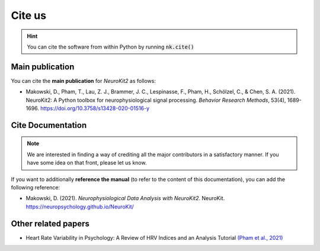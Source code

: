Cite us
=======

.. hint::

   You can cite the software from within Python by running :code:`nk.cite()`

Main publication
----------------

You can cite the **main publication** for *NeuroKit2* as follows:

- Makowski, D., Pham, T., Lau, Z. J., Brammer, J. C., Lespinasse, F., Pham, H., Schölzel, C., & Chen, S. A. (2021). NeuroKit2: A Python toolbox for neurophysiological signal processing. *Behavior Research Methods*, 53(4), 1689-1696. https://doi.org/10.3758/s13428-020-01516-y

.. code-block:: none
   :caption: The bibtex citation information for NeuroKit2

    @article{Makowski2021neurokit,
        author = {Dominique Makowski and Tam Pham and Zen J. Lau and Jan C. Brammer and Fran{\c{c}}ois Lespinasse and Hung Pham and Christopher Schölzel and S. H. Annabel Chen},
        title = {{NeuroKit}2: A Python toolbox for neurophysiological signal processing},
        journal = {Behavior Research Methods},
        volume = {53},
        number = {4},
        pages = {1689--1696},
        publisher = {Springer Science and Business Media {LLC}},
        doi = {10.3758/s13428-020-01516-y},
        url = {https://doi.org/10.3758%2Fs13428-020-01516-y},
        year = 2021,
        month = {feb}
    }

Cite Documentation
-------------------

.. note::

   We are interested in finding a way of crediting all the major contributors in a satisfactory manner. If you have some idea on that front, please let us know.


If you want to additionally **reference the manual** (to refer to the content of this documentation), you can add the following reference:


- Makowski, D. (2021). *Neurophysiological Data Analysis with NeuroKit2*. NeuroKit. https://neuropsychology.github.io/NeuroKit/

Other related papers
---------------------

- Heart Rate Variability in Psychology: A Review of HRV Indices and an Analysis Tutorial `(Pham et al., 2021) <https://doi.org/10.3390/s21123998>`_